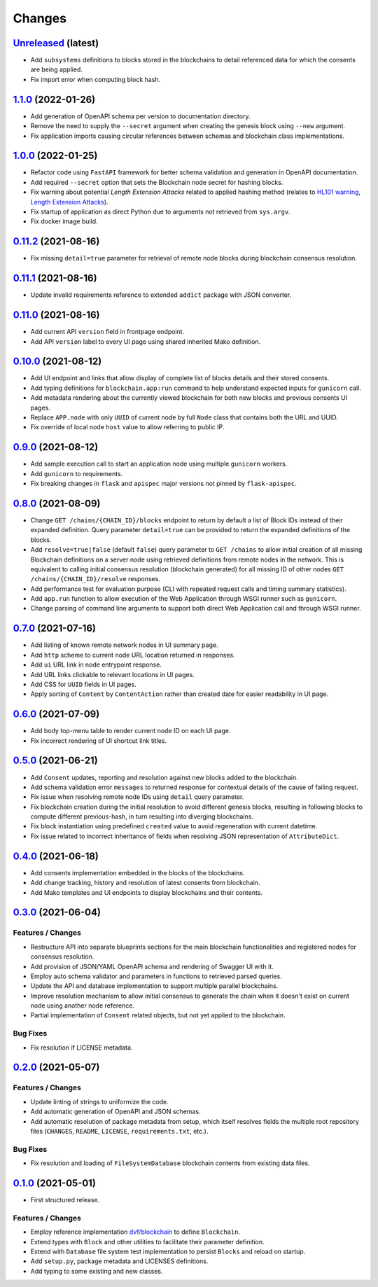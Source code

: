 .. explicit references must be used in this file
.. :changelog:

Changes
*******

`Unreleased <https://github.com/crim-ca/blockchain/tree/master>`_ (latest)
---------------------------------------------------------------------------------------------------------------

* Add ``subsystems`` definitions to blocks stored in the blockchains to detail referenced data for which the
  consents are being applied.
* Fix import error when computing block hash.

`1.1.0 <https://github.com/crim-ca/blockchain/tree/1.1.0>`_ (2022-01-26)
---------------------------------------------------------------------------------------------------------------

* Add generation of OpenAPI schema per version to documentation directory.
* Remove the need to supply the ``--secret`` argument when creating the genesis block using ``--new`` argument.
* Fix application imports causing circular references between schemas and blockchain class implementations.

`1.0.0 <https://github.com/crim-ca/blockchain/tree/1.0.0>`_ (2022-01-25)
---------------------------------------------------------------------------------------------------------------

* Refactor code using ``FastAPI`` framework for better schema validation and generation in OpenAPI documentation.
* Add required ``--secret`` option that sets the Blockchain node secret for hashing blocks.
* Fix warning about potential *Length Extension Attacks* related to applied hashing method
  (relates to `HL101 warning <https://pycharm-security.readthedocs.io/en/latest/checks/HL101.html>`_,
  `Length Extension Attacks <https://blog.skullsecurity.org/2012/everything-you-need-to-know-about-hash-length-extension-attacks>`_).
* Fix startup of application as direct Python due to arguments not retrieved from ``sys.argv``.
* Fix docker image build.

`0.11.2 <https://github.com/crim-ca/blockchain/tree/0.11.2>`_ (2021-08-16)
---------------------------------------------------------------------------------------------------------------

* Fix missing ``detail=true`` parameter for retrieval of remote node blocks during blockchain consensus resolution.

`0.11.1 <https://github.com/crim-ca/blockchain/tree/0.11.1>`_ (2021-08-16)
---------------------------------------------------------------------------------------------------------------

* Update invalid requirements reference to extended ``addict`` package with JSON converter.

`0.11.0 <https://github.com/crim-ca/blockchain/tree/0.11.0>`_ (2021-08-16)
---------------------------------------------------------------------------------------------------------------

* Add current API ``version`` field in frontpage endpoint.
* Add API ``version`` label to every UI page using shared inherited Mako definition.

`0.10.0 <https://github.com/crim-ca/blockchain/tree/0.10.0>`_ (2021-08-12)
---------------------------------------------------------------------------------------------------------------

* Add UI endpoint and links that allow display of complete list of blocks details and their stored consents.
* Add typing definitions for ``blockchain.app:run`` command to help understand expected inputs for ``gunicorn`` call.
* Add metadata rendering about the currently viewed blockchain for both new blocks and previous consents UI pages.
* Replace ``APP.node`` with only ``UUID`` of current node by full ``Node`` class that contains both the URL and UUID.
* Fix override of local node ``host`` value to allow referring to public IP.

`0.9.0 <https://github.com/crim-ca/blockchain/tree/0.9.0>`_ (2021-08-12)
---------------------------------------------------------------------------------------------------------------

* Add sample execution call to start an application node using multiple ``gunicorn`` workers.
* Add ``gunicorn`` to requirements.
* Fix breaking changes in ``flask`` and ``apispec`` major versions not pinned by ``flask-apispec``.

`0.8.0 <https://github.com/crim-ca/blockchain/tree/0.8.0>`_ (2021-08-09)
---------------------------------------------------------------------------------------------------------------

* Change ``GET /chains/{CHAIN_ID}/blocks`` endpoint to return by default a list of Block IDs instead of their expanded
  definition. Query parameter ``detail=true`` can be provided to return the expanded definitions of the blocks.
* Add ``resolve=true|false`` (default ``false``) query parameter to ``GET /chains`` to allow initial creation of
  all missing Blockchain definitions on a server node using retrieved definitions from remote nodes in the network.
  This is equivalent to calling initial consensus resolution (blockchain generated) for all missing ID of other
  nodes ``GET /chains/{CHAIN_ID}/resolve`` responses.
* Add performance test for evaluation purpose (CLI with repeated request calls and timing summary statistics).
* Add ``app.run`` function to allow execution of the Web Application through WSGI runner such as ``gunicorn``.
* Change parsing of command line arguments to support both direct Web Application call and through WSGI runner.

`0.7.0 <https://github.com/crim-ca/blockchain/tree/0.7.0>`_ (2021-07-16)
---------------------------------------------------------------------------------------------------------------

* Add listing of known remote network nodes in UI summary page.
* Add ``http`` scheme to current node URL location returned in responses.
* Add ``ui`` URL link in node entrypoint response.
* Add URL links clickable to relevant locations in UI pages.
* Add CSS for ``UUID`` fields in UI pages.
* Apply sorting of ``Content`` by ``ContentAction`` rather than created date for easier readability in UI page.

`0.6.0 <https://github.com/crim-ca/blockchain/tree/0.6.0>`_ (2021-07-09)
---------------------------------------------------------------------------------------------------------------

* Add body top-menu table to render current node ID on each UI page.
* Fix incorrect rendering of UI shortcut link titles.

`0.5.0 <https://github.com/crim-ca/blockchain/tree/0.5.0>`_ (2021-06-21)
---------------------------------------------------------------------------------------------------------------

* Add ``Consent`` updates, reporting and resolution against new blocks added to the blockchain.
* Add schema validation error ``messages`` to returned response for contextual details of the cause of failing request.
* Fix issue when resolving remote node IDs using ``detail`` query parameter.
* Fix blockchain creation during the initial resolution to avoid different genesis blocks, resulting in following
  blocks to compute different previous-hash, in turn resulting into diverging blockchains.
* Fix block instantiation using predefined ``created`` value to avoid regeneration with current datetime.
* Fix issue related to incorrect inheritance of fields when resolving JSON representation of ``AttributeDict``.

`0.4.0 <https://github.com/crim-ca/blockchain/tree/0.4.0>`_ (2021-06-18)
---------------------------------------------------------------------------------------------------------------

* Add consents implementation embedded in the blocks of the blockchains.
* Add change tracking, history and resolution of latest consents from blockchain.
* Add Mako templates and UI endpoints to display blockchains and their contents.

`0.3.0 <https://github.com/crim-ca/blockchain/tree/0.3.0>`_ (2021-06-04)
---------------------------------------------------------------------------------------------------------------

Features / Changes
~~~~~~~~~~~~~~~~~~~~~
* Restructure API into separate blueprints sections for the main blockchain functionalities and registered nodes
  for consensus resolution.
* Add provision of JSON/YAML OpenAPI schema and rendering of Swagger UI with it.
* Employ auto schema validator and parameters in functions to retrieved parsed queries.
* Update the API and database implementation to support multiple parallel blockchains.
* Improve resolution mechanism to allow initial consensus to generate the chain when it doesn't exist on current node
  using another node reference.
* Partial implementation of ``Consent`` related objects, but not yet applied to the blockchain.

Bug Fixes
~~~~~~~~~~~~~~~~~~~~~
* Fix resolution if LICENSE metadata.

`0.2.0 <https://github.com/crim-ca/blockchain/tree/0.2.0>`_ (2021-05-07)
---------------------------------------------------------------------------------------------------------------

Features / Changes
~~~~~~~~~~~~~~~~~~~~~
* Update linting of strings to uniformize the code.
* Add automatic generation of OpenAPI and JSON schemas.
* Add automatic resolution of package metadata from setup, which itself resolves fields the
  multiple root repository files (``CHANGES``, ``README``, ``LICENSE``, ``requirements.txt``, etc.).

Bug Fixes
~~~~~~~~~~~~~~~~~~~~~
* Fix resolution and loading of ``FileSystemDatabase`` blockchain contents from existing data files.

`0.1.0 <https://github.com/crim-ca/blockchain/tree/0.1.0>`_ (2021-05-01)
---------------------------------------------------------------------------------------------------------------

* First structured release.

Features / Changes
~~~~~~~~~~~~~~~~~~~~~
* Employ reference implementation `dvf/blockchain <https://github.com/dvf/blockchain>`_ to define ``Blockchain``.
* Extend types with ``Block`` and other utilities to facilitate their parameter definition.
* Extend with ``Database`` file system test implementation to persist ``Blocks`` and reload on startup.
* Add ``setup.py``, package metadata and LICENSES definitions.
* Add typing to some existing and new classes.
